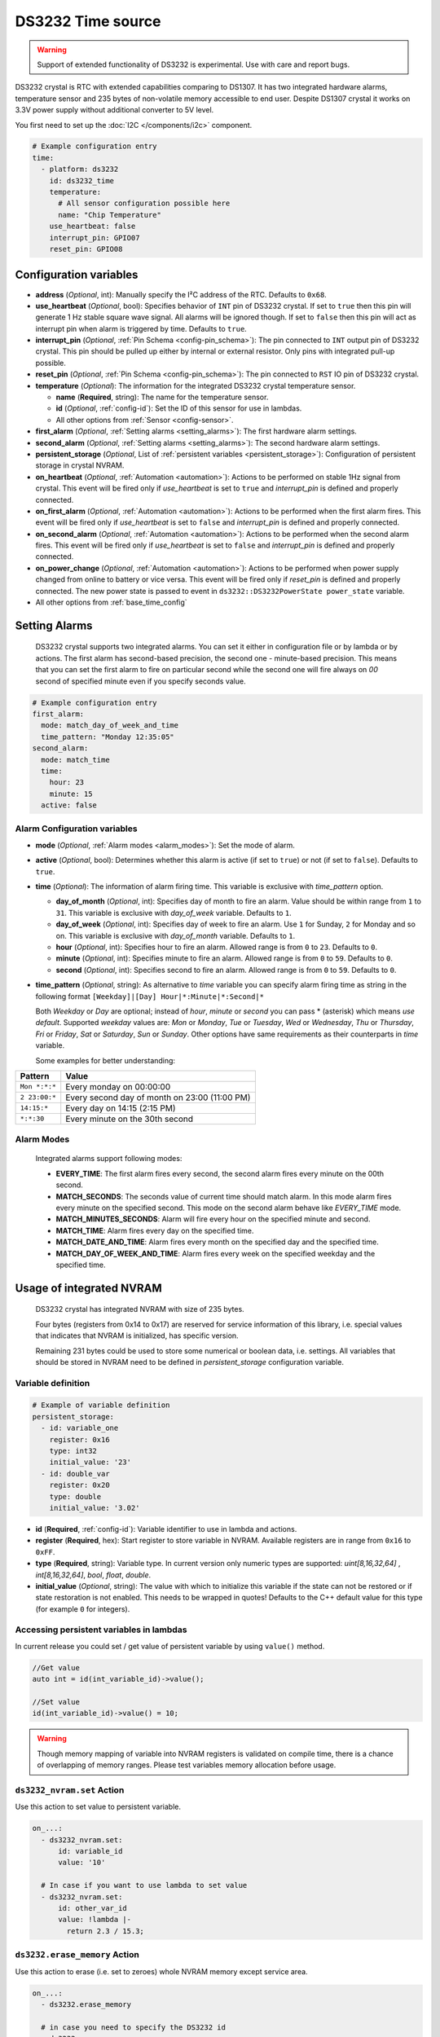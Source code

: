 DS3232 Time source
==================

.. warning::

  Support of extended functionality of DS3232 is experimental. Use with care and report bugs.

DS3232 crystal is RTC with extended capabilities comparing to DS1307. It has two integrated hardware alarms, temperature sensor and 235 bytes of non-volatile memory accessible to end user.
Despite DS1307 crystal it works on 3.3V power supply without additional converter to 5V level. 

You first need to set up the :doc:`I2C </components/i2c>` component.

.. code-block:: yaml

    # Example configuration entry
    time:
      - platform: ds3232
        id: ds3232_time
        temperature:
          # All sensor configuration possible here
          name: "Chip Temperature"
        use_heartbeat: false
        interrupt_pin: GPIO07
        reset_pin: GPIO08


Configuration variables
-----------------------
- **address** (*Optional*, int): Manually specify the I²C address of the RTC. Defaults to ``0x68``.

- **use_heartbeat** (*Optional*, bool): Specifies behavior of ``INT`` pin of DS3232 crystal. If set to ``true`` then this pin will generate 1 Hz stable square wave signal. All alarms will be ignored though. If set to ``false`` then this pin will act as interrupt pin when alarm is triggered by time. Defaults to ``true``.

- **interrupt_pin** (*Optional*, :ref:`Pin Schema <config-pin_schema>`): The pin connected to ``INT`` output pin of DS3232 crystal. This pin should be pulled up either by internal or external resistor. Only pins with integrated pull-up possible.

- **reset_pin** (*Optional*, :ref:`Pin Schema <config-pin_schema>`): The pin connected to ``RST`` IO pin of DS3232 crystal.

- **temperature** (*Optional*): The information for the integrated DS3232 crystal temperature sensor.

  - **name** (**Required**, string): The name for the temperature sensor.

  - **id** (*Optional*, :ref:`config-id`): Set the ID of this sensor for use in lambdas.

  - All other options from :ref:`Sensor <config-sensor>`.

- **first_alarm** (*Optional*, :ref:`Setting alarms <setting_alarms>`): The first hardware alarm settings.

- **second_alarm** (*Optional*, :ref:`Setting alarms <setting_alarms>`): The second hardware alarm settings.

- **persistent_storage** (*Optional*, List of :ref:`persistent variables <persistent_storage>`): Configuration of persistent storage in crystal NVRAM. 

- **on_heartbeat** (*Optional*, :ref:`Automation <automation>`): Actions to be performed on stable 1Hz signal from crystal. This event will be fired only if *use_heartbeat* is set to ``true`` and *interrupt_pin* is defined and properly connected.

- **on_first_alarm** (*Optional*, :ref:`Automation <automation>`): Actions to be performed when the first alarm fires. This event will be fired only if *use_heartbeat* is set to ``false`` and *interrupt_pin* is defined and properly connected.

- **on_second_alarm** (*Optional*, :ref:`Automation <automation>`): Actions to be performed when the second alarm fires. This event will be fired only if *use_heartbeat* is set to ``false`` and *interrupt_pin* is defined and properly connected.

- **on_power_change** (*Optional*, :ref:`Automation <automation>`): Actions to be performed when power supply changed from online to battery or vice versa. This event will be fired only if *reset_pin* is defined and properly connected. The new power state is passed to event in  ``ds3232::DS3232PowerState power_state`` variable.

- All other options from :ref:`base_time_config`

.. _setting_alarms:

Setting Alarms
--------------

  DS3232 crystal supports two integrated alarms. You can set it either in configuration file or by lambda or by actions.
  The first alarm has second-based precision, the second one - minute-based precision. This means that you can set the first
  alarm to fire on particular second while the second one will fire always on `00` second of specified minute even if you specify seconds value.

.. code-block:: yaml

      # Example configuration entry
      first_alarm:
        mode: match_day_of_week_and_time
        time_pattern: "Monday 12:35:05"
      second_alarm:
        mode: match_time
        time:
          hour: 23
          minute: 15
        active: false

Alarm Configuration variables
*****************************

- **mode** (*Optional*, :ref:`Alarm modes <alarm_modes>`): Set the mode of alarm.

- **active** (*Optional*, bool): Determines whether this alarm is active (if set to ``true``) or not (if set to ``false``). Defaults to ``true``.

- **time** (*Optional*): The information of alarm firing time. This variable is exclusive with *time_pattern* option.

  - **day_of_month** (*Optional*, int): Specifies day of month to fire an alarm. Value should be within range from ``1`` to ``31``. This variable is exclusive with *day_of_week* variable. Defaults to ``1``.

  - **day_of_week** (*Optional*, int): Specifies day of week to fire an alarm. Use ``1`` for Sunday, ``2`` for Monday and so on. This variable is exclusive with *day_of_month* variable. Defaults to ``1``.
  
  - **hour** (*Optional*, int): Specifies hour to fire an alarm. Allowed range is from ``0`` to ``23``. Defaults to ``0``.
  
  - **minute** (*Optional*, int): Specifies minute to fire an alarm. Allowed range is from ``0`` to ``59``. Defaults to ``0``.

  - **second** (*Optional*, int): Specifies second to fire an alarm. Allowed range is from ``0`` to ``59``. Defaults to ``0``.

- **time_pattern** (*Optional*, string): As alternative to *time* variable you can specify alarm firing time as string in the following format ``[Weekday]|[Day] Hour|*:Minute|*:Second|*``

  Both *Weekday* or *Day* are optional; instead of *hour*, *minute* or *second* you can pass * (asterisk) which means *use default*.
  Supported *weekday* values are: *Mon* or *Monday*, *Tue* or *Tuesday*, *Wed* or *Wednesday*, *Thu* or *Thursday*, *Fri* or *Friday*, *Sat* or *Saturday*, *Sun* or *Sunday*.
  Other options have same requirements as their counterparts in *time* variable.
  
  Some examples for better understanding:

=============================  ===============================================
Pattern                        Value
=============================  ===============================================
``Mon *:*:*``                   Every monday on 00:00:00
``2 23:00:*``                   Every second day of month on 23:00 (11:00 PM)
``14:15:*``                     Every day on 14:15 (2:15 PM)
``*:*:30``                      Every minute on the 30th second
=============================  ===============================================

.. _alarm_modes:

Alarm Modes
***********

  Integrated alarms support following modes:

  - **EVERY_TIME**: The first alarm fires every second, the second alarm fires every minute on the 00th second.
  - **MATCH_SECONDS**: The seconds value of current time should match alarm. In this mode alarm fires every minute on the specified second. This mode on the second alarm behave like *EVERY_TIME* mode.
  - **MATCH_MINUTES_SECONDS**: Alarm will fire every hour on the specified minute and second.
  - **MATCH_TIME**: Alarm fires every day on the specified time.
  - **MATCH_DATE_AND_TIME**: Alarm fires every month on the specified day and the specified time.
  - **MATCH_DAY_OF_WEEK_AND_TIME**: Alarm fires every week on the specified weekday and the specified time.

.. _persistent_storage:

Usage of integrated NVRAM
-------------------------

  DS3232 crystal has integrated NVRAM with size of 235 bytes. 

  Four bytes (registers from 0x14 to 0x17) are reserved for service information of this library, i.e. special values that
  indicates that NVRAM is initialized, has specific version. 
  
  Remaining 231 bytes could be used to store some numerical or boolean data, i.e. settings.
  All variables that should be stored in NVRAM need to be defined
  in *persistent_storage* configuration variable.

Variable definition
*******************

.. code-block:: yaml

      # Example of variable definition
      persistent_storage:
        - id: variable_one
          register: 0x16
          type: int32
          initial_value: '23'
        - id: double_var
          register: 0x20
          type: double
          initial_value: '3.02'

- **id** (**Required**, :ref:`config-id`): Variable identifier to use in lambda and actions.
- **register** (**Required**, hex): Start register to store variable in NVRAM. Available registers are in range from ``0x16`` to ``0xFF``.
- **type** (**Required**, string): Variable type. In current version only numeric types are supported: *uint[8,16,32,64]* , *int[8,16,32,64]*, *bool*, *float*, *double*.
- **initial_value** (*Optional*, string): The value with which to initialize this variable if the state can not be restored or if state restoration is not enabled. This needs to be wrapped in quotes! Defaults to the C++ default value for this type (for example ``0`` for integers).


Accessing persistent variables in lambdas
*****************************************

In current release you could set / get value of persistent variable by using ``value()`` method.

.. code-block:: c

  //Get value
  auto int = id(int_variable_id)->value();

  //Set value
  id(int_variable_id)->value() = 10;

.. warning::

  Though memory mapping of variable into NVRAM registers is validated on compile time, there is a chance of overlapping of memory ranges. 
  Please test variables memory allocation before usage.

.. _ds3232_nvram_set:

``ds3232_nvram.set`` Action
***************************

Use this action to set value to persistent variable.

.. code-block:: yaml

      on_...:
        - ds3232_nvram.set:
            id: variable_id
            value: '10'

        # In case if you want to use lambda to set value
        - ds3232_nvram.set:
            id: other_var_id
            value: !lambda |-
              return 2.3 / 15.3;

.. _ds3232_ds3232.erase_memory:

``ds3232.erase_memory`` Action
******************************

Use this action to erase (i.e. set to zeroes) whole NVRAM memory except service area.

.. code-block:: yaml

    on_...:
      - ds3232.erase_memory

      # in case you need to specify the DS3232 id
      - ds3232.erase_memory:
          id: ds3232_time
            

.. _ds3232_ds3232.factory_reset:

``ds3232.factory_reset`` Action
*******************************

Use this action to set predefined variables in NVRAM to their initial values.

.. code-block:: yaml

    on_...:
      - ds3232.factory_reset

      # in case you need to specify the DS3232 id
      - ds3232.factory_reset:
          id: ds3232_time


.. _ds3232_automations:

Automations
-----------

.. _ds3232_write_time_action:

``ds3232.write_time`` Action
****************************

This :ref:`Action <config-action>` triggers a synchronization of the current system time to the RTC hardware.

.. note::

    The DS3232 component will *not* write the RTC clock if not triggered *explicitly* by this action.

.. code-block:: yaml

    on_...:
      - ds3232.write_time

      # in case you need to specify the DS3232 id
      - ds3232.write_time:
          id: ds3232_time


.. _ds3232_read_time_action:

``ds3232.read_time`` Action
***************************

This :ref:`Action <config-action>` triggers a synchronization of the current system time from the RTC hardware.

.. note::

    The DS3232 component will automatically read the RTC clock every 15 minutes by default and synchronize the
    system clock when a valid timestamp was read from the RTC. (The ``update_interval`` can be changed.)
    This action can be used to trigger *additional* synchronizations.

.. code-block:: yaml

    on_...:
      - ds3232.read_time

      # in case you need to specify the DS3232 id
      - ds3232.read_time:
          id: ds3232_time


.. _ds3232_enable_heartbeat:

``ds3232.enable_heartbeat`` Action
**********************************

This action sets *use_heartbeat* state to ``true``. 
It will deactivate alarms, *on_first_alarm* and *on_second_alarm* events.
It will activate stable 1Hz oscillation on INT pin of DS3232 crystal.
If *interrupt_pin* is defined and connected then *on_heartbeat* event will be triggered every second.

.. code-block:: yaml

    on_...:
      - ds3232.enable_heartbeat

      # in case you need to specify the DS3232 id
      - ds3232.enable_heartbeat:
          id: ds3232_time

.. _ds3232_enable_alarms:

``ds3232.enable_alarms`` Action
*******************************

This action sets *use_heartbeat* state to ``false``.
It will deactivate stable 1Hz oscillation, *on_heartbeat* event.
It will activate alarm events on INT pin of DS3232 crystal.
If *interrupt_pin* is defined and connected then *on_first_alarm* and *on_second_alarm* events will be triggered on alarm.

.. code-block:: yaml

    on_...:
      - ds3232.enable_alarms

      # in case you need to specify the DS3232 id
      - ds3232.enable_alarms:
          id: ds3232_time

.. _ds3232_is_heartbeat_enabled:

``ds3232.is_heartbeat_enabled`` Condition
*****************************************

Use this condition to check *use_heartbeat* mode of DS3232 crystal.

.. code-block:: yaml
    
    condition:
      ds3232.is_heartbeat_enabled: ds3232_chip_id

.. _ds3232_set_first_alarm:

``ds3232.set_alarm_one`` Action
*******************************

Use this action to set the first hardware alarm. 

.. code-block:: yaml

    on_...:
      - ds3232.set_alarm_one:
          id: ds3232_ref
          mode: every_time

.. _ds3232_set_second_alarm:

``ds3232.set_alarm_two`` Action
*******************************

Use this action to set the second hardware alarm. 

.. code-block:: yaml

    on_...:
      - ds3232.set_alarm_two:
          id: ds3232_ref
          mode: match_date_and_time
          time_pattern: "30 11:45:00"

See Also
--------
- :ref:`base_time_config`
- `Datasheet <https://www.analog.com/media/en/technical-documentation/data-sheets/ds3232m.pdf>`__
- :apiref:`ds3232/ds3232.h`
- :ghedit:`Edit`






